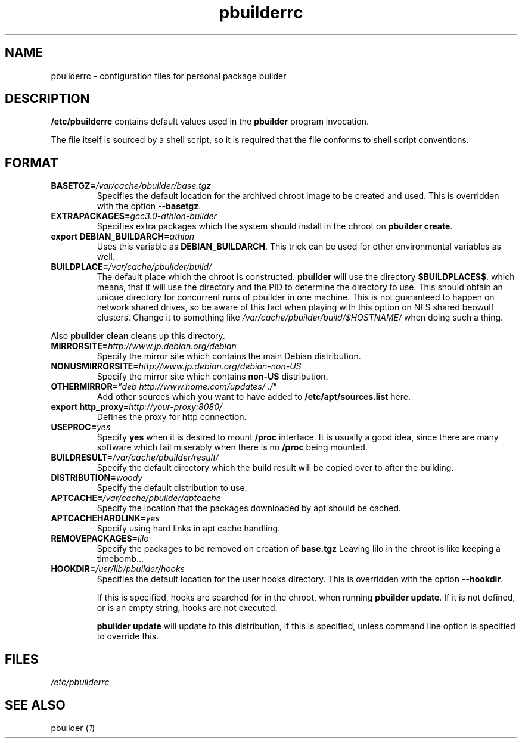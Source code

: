 .TH "pbuilderrc" 5 "2001 Aug 25" "Debian" "pbuilder"
.SH NAME
pbuilderrc \- configuration files for personal package builder
.SH DESCRIPTION
.B "/etc/pbuilderrc" 
contains default values used in the 
.B "pbuilder"
program invocation.
.PP
The file itself is sourced by a shell script, so
it is required that the file conforms to shell script conventions.
.SH "FORMAT"
.TP
.BI "BASETGZ=" "/var/cache/pbuilder/base.tgz"
Specifies the default location for the archived 
chroot image to be created and used.
This is overridden with the option 
.BR "--basetgz" "."
.TP
.BI "EXTRAPACKAGES=" "gcc3.0-athlon-builder"
Specifies extra packages which the system should install
in the chroot on 
.BR "pbuilder create" "."
.TP
.BI "export DEBIAN_BUILDARCH=" "athlon"
Uses this variable as 
.BR "DEBIAN_BUILDARCH" "."
This trick can be used for other environmental variables as well.
.TP
.BI "BUILDPLACE=" "/var/cache/pbuilder/build/"
The default place which the chroot is constructed.
.B pbuilder
will use the directory 
.BR "$BUILDPLACE$$" "."
which means, that it will use the directory and the 
PID to determine the directory to use.
This should obtain an unique directory for 
concurrent runs of pbuilder in one machine.
This is not guaranteed to happen on network shared drives,
so be aware of this fact when playing with this option
on NFS shared beowulf clusters.
Change it to something like 
.I "/var/cache/pbuilder/build/$HOSTNAME/"
when doing such a thing.
.PP
Also 
.B "pbuilder clean"
cleans up this directory.
.TP
.BI "MIRRORSITE=" "http://www.jp.debian.org/debian"
Specify the mirror site which contains the
main Debian distribution.
.TP
.BI "NONUSMIRRORSITE=" "http://www.jp.debian.org/debian-non-US"
Specify the mirror site which contains
.B "non-US"
distribution.
.TP
.BI "OTHERMIRROR=" """deb http://www.home.com/updates/ ./"""
Add other sources which you want to have added to
.B "/etc/apt/sources.list" 
here.
.TP
.BI "export http_proxy=" "http://your-proxy:8080/"
Defines the proxy for http connection.
.TP
.BI "USEPROC=" "yes"
Specify 
.B yes
when it is desired to mount
.B /proc
interface. It is usually a good idea, since there are many
software which fail miserably when there is no
.B /proc
being mounted.
.TP
.BI "BUILDRESULT=" "/var/cache/pbuilder/result/"
Specify the default directory which the build result will
be copied over to after the building.
.TP
.BI "DISTRIBUTION=" "woody"
Specify the default distribution to use.

.TP
.BI "APTCACHE=" "/var/cache/pbuilder/aptcache"
Specify the location that the packages downloaded by apt
should be cached.

.TP
.BI "APTCACHEHARDLINK=" "yes"
Specify using hard links in apt cache handling.

.TP
.BI "REMOVEPACKAGES=" "lilo"
Specify the packages to be removed on creation of 
.B base.tgz
Leaving lilo in the chroot is like keeping a timebomb...

.TP
.BI "HOOKDIR=" "/usr/lib/pbuilder/hooks"
Specifies the default location for the user hooks
directory. 
This is overridden with the option 
.BR "--hookdir" "."

If this is specified, hooks are searched for in
the chroot, when running 
.BR "pbuilder update" "."
If it is not defined, or is an empty string, 
hooks are not executed.

.B "pbuilder update" 
will update to this distribution, if this is specified,
unless command line option is specified to override this.
.SH "FILES"
.I "/etc/pbuilderrc"
.SH "SEE ALSO"
.RI "pbuilder (" 1 ") "

